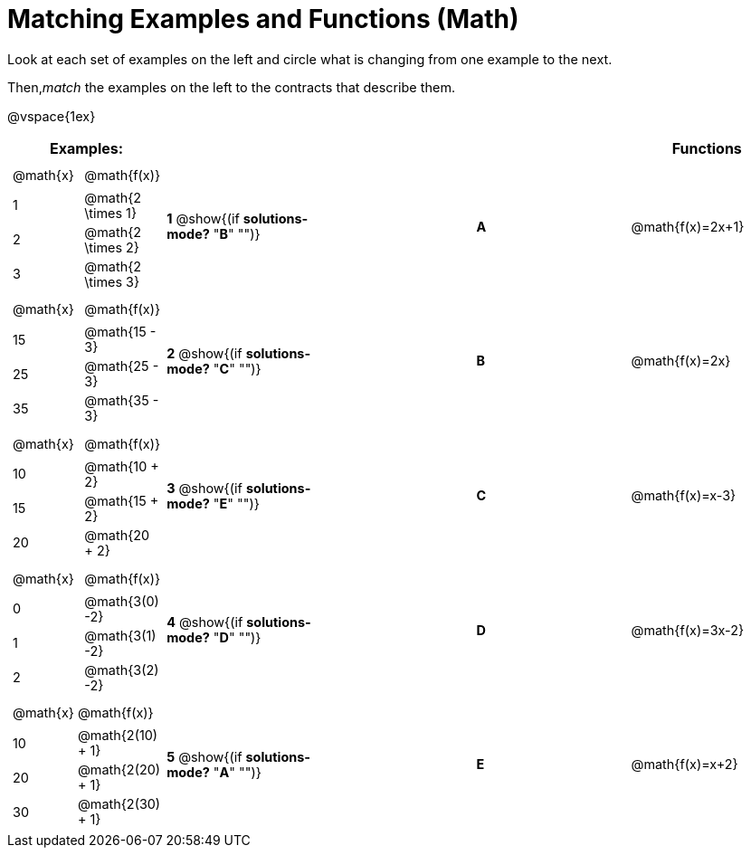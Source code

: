 = Matching Examples and Functions (Math)

++++
<style>
td { height: 20pt; }
p { font-size: 0.9rem;}
div.circleevalsexp, .editbox, .cm-s-scheme {font-size: .75rem;}
</style>
++++

Look at each set of examples on the left and circle what is changing from one example to the next.

Then,_match_ the examples on the left to the contracts that describe them.

@vspace{1ex}
[cols="1a,1a,1,>1,1a",stripes="none",grid="none",frame="none", options="header"]
|===
| Examples: |  || | Functions
| [cols="1,1"]
!===
! @math{x} 	! @math{f(x)}
! 1			! @math{2 \times 1}
! 2 		! @math{2 \times 2}
! 3 		! @math{2 \times 3}
!===
| *1* @show{(if *solutions-mode?* "*B*" "")}|| *A* | @math{f(x)=2x+1}

|[cols="1,1"]
!===
! @math{x} 	! @math{f(x)}
! 15 		! @math{15 - 3}
! 25 		! @math{25 - 3}
! 35 		! @math{35 - 3}
!===
| *2* @show{(if *solutions-mode?* "*C*" "")}|| *B* | @math{f(x)=2x}
|[cols="1a,1a"]
!===
! @math{x} 	! @math{f(x)}
! 10 		! @math{10 + 2}
! 15 		! @math{15 + 2}
! 20 		! @math{20 + 2}
!===
| *3* @show{(if *solutions-mode?* "*E*" "")}|| *C* | @math{f(x)=x-3}
|[cols="1a,1a"]
!===
! @math{x} 	! @math{f(x)}
! 0 		! @math{3(0) -2}
! 1 		! @math{3(1) -2}
! 2			! @math{3(2) -2}
!===
| *4* @show{(if *solutions-mode?* "*D*" "")}|| *D* | @math{f(x)=3x-2}
|[cols="1a,1a"]
!===
! @math{x} 	! @math{f(x)}
! 10 		! @math{2(10) + 1}
! 20 		! @math{2(20) + 1}
! 30		! @math{2(30) + 1}
!===
| *5* @show{(if *solutions-mode?* "*A*" "")}|| *E* | @math{f(x)=x+2}

|===
